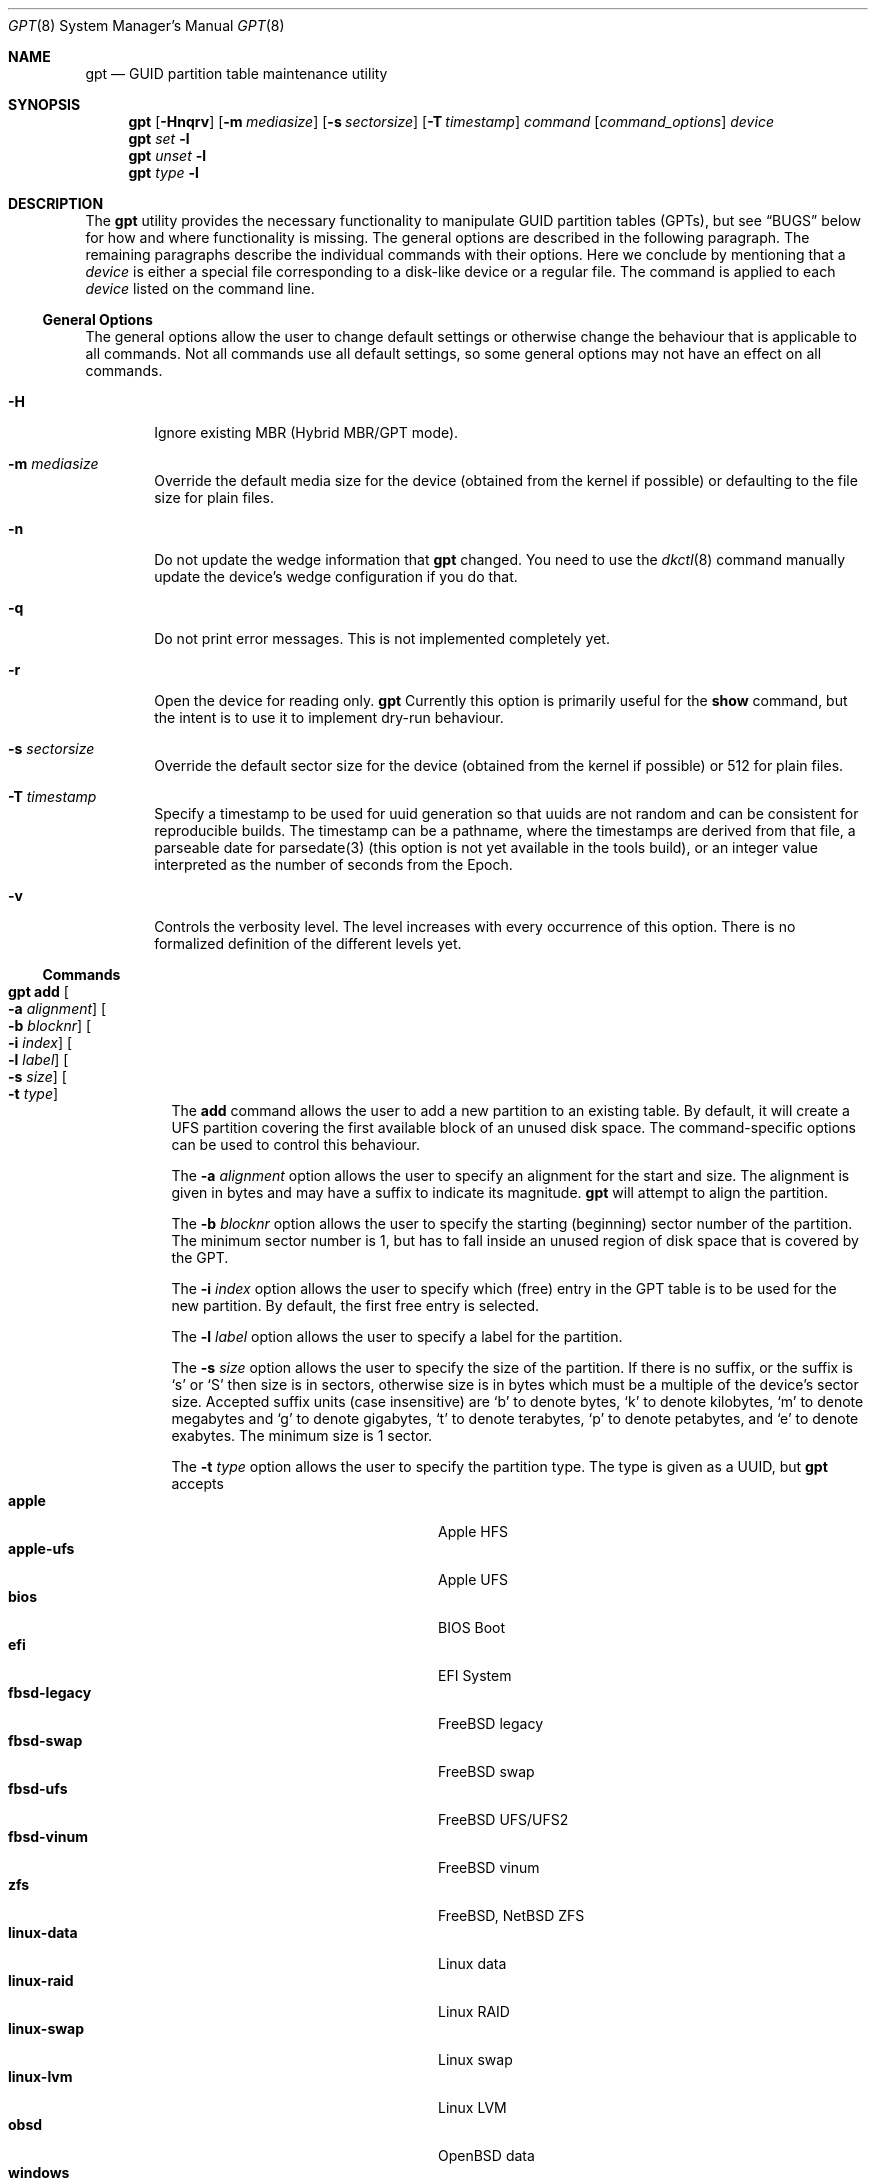 .\" $NetBSD: gpt.8,v 1.83 2024/08/19 17:15:38 christos Exp $
.\"
.\" Copyright (c) 2002 Marcel Moolenaar
.\" All rights reserved.
.\"
.\" Redistribution and use in source and binary forms, with or without
.\" modification, are permitted provided that the following conditions
.\" are met:
.\"
.\" 1. Redistributions of source code must retain the above copyright
.\"    notice, this list of conditions and the following disclaimer.
.\" 2. Redistributions in binary form must reproduce the above copyright
.\"    notice, this list of conditions and the following disclaimer in the
.\"    documentation and/or other materials provided with the distribution.
.\"
.\" THIS SOFTWARE IS PROVIDED BY THE AUTHOR ``AS IS'' AND ANY EXPRESS OR
.\" IMPLIED WARRANTIES, INCLUDING, BUT NOT LIMITED TO, THE IMPLIED WARRANTIES
.\" OF MERCHANTABILITY AND FITNESS FOR A PARTICULAR PURPOSE ARE DISCLAIMED.
.\" IN NO EVENT SHALL THE AUTHOR BE LIABLE FOR ANY DIRECT, INDIRECT,
.\" INCIDENTAL, SPECIAL, EXEMPLARY, OR CONSEQUENTIAL DAMAGES (INCLUDING, BUT
.\" NOT LIMITED TO, PROCUREMENT OF SUBSTITUTE GOODS OR SERVICES; LOSS OF USE,
.\" DATA, OR PROFITS; OR BUSINESS INTERRUPTION) HOWEVER CAUSED AND ON ANY
.\" THEORY OF LIABILITY, WHETHER IN CONTRACT, STRICT LIABILITY, OR TORT
.\" (INCLUDING NEGLIGENCE OR OTHERWISE) ARISING IN ANY WAY OUT OF THE USE OF
.\" THIS SOFTWARE, EVEN IF ADVISED OF THE POSSIBILITY OF SUCH DAMAGE.
.\"
.\" $FreeBSD: src/sbin/gpt/gpt.8,v 1.17 2006/06/22 22:22:32 marcel Exp $
.\"
.Dd August 19, 2024
.Dt GPT 8
.Os
.Sh NAME
.Nm gpt
.Nd GUID partition table maintenance utility
.Sh SYNOPSIS
.Nm
.Op Fl Hnqrv
.Op Fl m Ar mediasize
.Op Fl s Ar sectorsize
.Op Fl T Ar timestamp
.Ar command
.Op Ar command_options
.Ar device
.Nm
.Ar set
.Fl l
.Nm
.Ar unset
.Fl l
.Nm
.Ar type
.Fl l
.Sh DESCRIPTION
The
.Nm
utility provides the necessary functionality to manipulate GUID partition
tables
.Pq GPTs ,
but see
.Sx BUGS
below for how and where functionality is missing.
The general options are described in the following paragraph.
The remaining paragraphs describe the individual commands with their options.
Here we conclude by mentioning that a
.Ar device
is either a special file
corresponding to a disk-like device or a regular file.
The command is applied to each
.Ar device
listed on the command line.
.Ss General Options
The general options allow the user to change default settings or otherwise
change the behaviour that is applicable to all commands.
Not all commands use all default settings, so some general options may not
have an effect on all commands.
.Bl -tag -width XXXX
.It Fl H
Ignore existing MBR (Hybrid MBR/GPT mode).
.It Fl m Ar mediasize
Override the default media size for the device (obtained
from the kernel if possible) or defaulting to the file size for
plain files.
.It Fl n
Do not update the wedge information that
.Nm
changed.
You need to use the
.Xr dkctl 8
command manually update the device's wedge configuration if you do that.
.It Fl q
Do not print error messages.
This is not implemented completely yet.
.It Fl r
Open the device for reading only.
.Nm
Currently this option is primarily useful for the
.Ic show
command, but the intent is to use it to implement dry-run behaviour.
.It Fl s Ar sectorsize
Override the default sector size for the device (obtained
from the kernel if possible) or
.Dv 512
for plain files.
.It Fl T Ar timestamp
Specify a timestamp to be used for uuid generation so that uuids
are not random and can be consistent for reproducible builds.
The timestamp can be a pathname, where the timestamps are derived from
that file, a parseable date for parsedate(3) (this option is not
yet available in the tools build), or an integer value interpreted
as the number of seconds from the Epoch.
.It Fl v
Controls the verbosity level.
The level increases with every occurrence of this option.
There is no formalized definition of the different levels yet.
.El
.Ss Commands
.Bl -tag -width indent
.\" ==== add ====
.It Nm Ic add Oo Fl a Ar alignment Oc Oo Fl b Ar blocknr Oc \
Oo Fl i Ar index Oc Oo Fl l Ar label Oc Oo Fl s Ar size Oc \
Oo Fl t Ar type Oc
The
.Ic add
command allows the user to add a new partition to an existing table.
By default, it will create a UFS partition covering the first available block
of an unused disk space.
The command-specific options can be used to control this behaviour.
.Pp
The
.Fl a Ar alignment
option allows the user to specify an alignment for the start and size.
The alignment is given in bytes and may have a suffix to indicate its
magnitude.
.Nm
will attempt to align the partition.
.Pp
The
.Fl b Ar blocknr
option allows the user to specify the starting (beginning) sector number of
the partition.
The minimum sector number is 1, but has to fall inside an unused region of
disk space that is covered by the GPT.
.Pp
The
.Fl i Ar index
option allows the user to specify which (free) entry in the GPT table is to
be used for the new partition.
By default, the first free entry is selected.
.Pp
The
.Fl l Ar label
option allows the user to specify a label for the partition.
.Pp
The
.Fl s Ar size
option allows the user to specify the size of the partition.
If there is no suffix, or the suffix is
.Sq s
or
.Sq S
then size is in sectors, otherwise size is in bytes which must be
a multiple of the device's sector size.
Accepted suffix units (case insensitive) are
.Sq b
to denote bytes,
.Sq k
to denote kilobytes,
.Sq m
to denote megabytes and
.Sq g
to denote gigabytes,
.Sq t
to denote terabytes,
.Sq p
to denote petabytes, and
.Sq e
to denote exabytes.
The minimum size is 1 sector.
.Pp
The
.Fl t Ar type
option allows the user to specify the partition type.
The type is given as a UUID, but
.Nm
accepts
.Bl -tag -width "windows-reserved" -compact -offset indent
.It Cm apple
Apple HFS
.It Cm apple-ufs
Apple UFS
.It Cm bios
BIOS Boot
.It Cm efi
EFI System
.It Cm fbsd-legacy
.Fx
legacy
.It Cm fbsd-swap
.Fx
swap
.It Cm fbsd-ufs
.Fx
UFS/UFS2
.It Cm fbsd-vinum
.Fx
vinum
.It Cm zfs
.Fx ,
.Nx
ZFS
.It Cm linux-data
Linux data
.It Cm linux-raid
Linux RAID
.It Cm linux-swap
Linux swap
.It Cm linux-lvm
Linux LVM
.It Cm obsd
OpenBSD data
.It Cm windows
Microsoft basic data - NTFS, FAT32 ("msdos"), FAT16, also used for UDF
.It Cm windows-reserved
Microsoft reserved
.It Cm ccd
.Nx
ccd component
.It Cm cgd
.Nx
Cryptographic Disk
.It Cm ffs
.Nx
FFSv1/FFSv2
.It Cm lfs
.Nx
LFS
.It Cm raid
.Nx
RAIDFrame component
.It Cm swap
.Nx
swap
.El
as aliases for the most commonly used partition types.
.\" ==== backup ====
.It Nm Ic backup Oo Fl o Ar outfile Oc
The
.Ic backup
command dumps the MBR or (PMBR) and GPT partition tables to standard
output or to a file specified by the
.Ar outfile
argument in a format to be used by the
.Ic restore
command.
The format is a plist.
It should not be modified.
.\" ==== biosboot ====
.It Nm Ic biosboot Oo Fl A Oc Oo Fl c Ar bootcode Oc Oo Fl b Ar startsec Oc \
Oo Fl i Ar index Oc Oo Fl L Ar label Oc
The
.Ic biosboot
command allows the user to configure the partition that contains the
primary bootstrap program, used during
.Xr boot 8 .
.Pp
The
.Fl A
options sets the PMBR partition active.
This should not normally be necessary,
but some firmware might require it.
If
.Fl A
is omitted, the active flag will be cleared from the PMBR label.
.Pp
The
.Fl c
option allows the user to specify the filename from which
.Nm
should read the bootcode.
The default is to read from
.Pa /usr/mdec/gptmbr.bin .
.Pp
The partition that should contain the primary bootstrap code,
.Pq similar to that installed via Xr installboot 8
is selected using the
.Fl i ,
.Fl L
and
.Fl b
options.
One of these three options is required.
The
.Fl i
option selects the partition given by the
.Ar index .
The
.Fl L
option selects the partition by
.Ar label .
If there are multiple partitions with the same label,
the first one found will be used.
The
.Fl b
option selects the partition starting at block
.Ar startsec .
.\" ==== create ====
.It Nm Ic create Oo Fl AfP Oc Oo Fl p Ar partitions Oc
The
.Ic create
command allows the user to create a new (empty) GPT.
By default, one cannot create a GPT when the device contains a MBR,
however this can be overridden with the
.Fl f
option.
If the
.Fl f
option is specified, an existing MBR is destroyed and any partitions
described by the MBR are lost.
.Pp
The
.Fl A
options sets the PMBR partition active.
.Pp
The
.Fl P
option tells
.Nm
to create only the primary table and not the backup table.
This option is only useful for debugging and should not be used otherwise.
.Pp
The
.Fl p
option changes the default number of partitions the GPT can
accommodate.
This is used whenever a new GPT is created.
By default, the
.Nm
utility will create space for 128 partitions (or 32 sectors of 512 bytes).
.\" ==== destroy ====
.It Nm Ic destroy Oo Fl r Oc
The
.Ic destroy
command allows the user to destroy an existing, possibly not empty GPT.
.Pp
The
.Fl r
option instructs
.Nm
to destroy the table in a way that it can be recovered.
.\" ==== header ====
.It Nm Ic header
The
.Ic header
command displays size information about the media and information from the
GPT header if it exists.
.\" ==== label ====
.It Nm Ic label Oo Fl a Oc Ao Fl f Ar file | Fl l Ar label Ac
.It Nm Ic label Oo Fl b Ar blocknr Oc Oo Fl i Ar index Oc \
Oo Fl L Ar label Oc Oo Fl s Ar sectors Oc Oo Fl t Ar type Oc \
Ao Fl f Ar file | Fl l Ar label Ac
The
.Ic label
command allows the user to label any partitions that match the selection.
At least one of the following selection options must be specified.
.Pp
The
.Fl a
option specifies that all partitions should be labeled.
It is mutually exclusive with all other selection options.
.Pp
The
.Fl b Ar blocknr
option selects the partition that starts at the given block number.
.Pp
The
.Fl i Ar index
option selects the partition with the given partition number.
.Pp
The
.Fl L Ar label
option selects all partitions that have the given label.
This can cause multiple partitions to be relabeled.
.Pp
The
.Fl s Ar sectors
option selects all partitions that have the given size.
This can cause multiple partitions to be labeled.
.Pp
The
.Fl t Ar type
option selects all partitions that have the given type.
The type is given as a UUID or by the aliases that the
.Ic add
command accepts.
This can cause multiple partitions to be labeled.
.Pp
The
.Fl f Ar file
or
.Fl l Ar label
options specify the new label to be assigned to the selected partitions.
The
.Fl f Ar file
option is used to read the label from the specified file.
Only the first line is read from the file and the trailing newline
character is stripped.
If the file name is the dash or minus sign
.Pq Fl ,
the label is read from
the standard input.
The
.Fl l Ar label
option is used to specify the label in the command line.
The label is assumed to be encoded in UTF-8.
.\" ==== migrate ====
.It Nm Ic migrate Oo Fl Afs Oc Oo Fl p Ar partitions Oc
The
.Ic migrate
command allows the user to migrate an MBR-based disk partitioning into a
GPT-based partitioning.
By default, the MBR is not migrated when it contains partitions of an unknown
type.
This can be overridden with the
.Fl f
option.
Specifying the
.Fl f
option will cause unknown partitions to be ignored and any data in it
to be lost.
.Pp
The
.Fl A
options sets the PMBR partition active.
.Pp
The
.Fl s
option prevents migrating
.Bx
disk labels into GPT partitions by creating
the GPT equivalent of a slice.
Note that the
.Fl s
option is not applicable to
.Nx
partitions.
.Pp
The
.Fl p
option changes the default number of partitions the GPT can
accommodate.
This is used whenever a new GPT is created.
By default, the
.Nm
utility will create space for 128 partitions (or 32 sectors of 512 bytes).
.Pp
The
.Ic migrate
command requires space at the beginning and the end of the device outside
any partitions to store the GPTs.
Space is required for the GPT header
.Pq which takes one sector
and the GPT partition table.
See the
.Fl p
option
for the size of the GPT partition table.
By default, just about all devices have a minimum of 62 sectors free at the
beginning of the device, but do not have any free space at the end.
For the default GPT partition table size on a 512 byte sector size device,
33 sectors at the end of the device would need to be freed.
.\" ==== recover ====
.It Nm Ic recover
The
.Ic recover
command tries to restore the GPT partition label from the backup
near the end of the disk.
It is very useful in case the primary label was deleted.
.\" ==== remove ====
.It Nm Ic remove Oo Fl a Oc
.It Nm Ic remove Oo Fl b Ar blocknr Oc Oo Fl i Ar index Oc \
Oo Fl L Ar label Oc Oo Fl s Ar sectors Oc Oo Fl t Ar type Oc
The
.Ic remove
command allows the user to remove any and all partitions that match the
selection.
It uses the same selection options as the
.Ic label
command.
See above for a description of these options.
Partitions are removed by clearing the partition type.
No other information is changed.
.\" ==== resize ====
.It Nm Ic resize Oo Fl i Ar index Oc Oo Fl b Ar startsec Oc Oo Fl a Ar alignment Oc \
Oo Fl s Ar size Oc Oo Fl q Oc
The
.Ic resize
command allows the user to resize a partition.
The partition may be shrunk and if there is sufficient free space
immediately after it then it may be expanded.
The
.Fl s
option allows the new size to be specified, otherwise the partition will
be increased to the maximum available size.
If there is no suffix, or the suffix is
.Sq s
or
.Sq S
then size is in sectors, otherwise size is in bytes which must be
a multiple of the device's sector size.
Accepted suffix units are
.Sq b
to denote bytes,
.Sq k
to denote kilobytes,
.Sq m
to denote megabytes and
.Sq g
to denote gigabytes.
The minimum size is 1 sector.
If the
.Fl a
option is specified then the size will be adjusted to be a multiple of
alignment if possible.
If the
.Fl q
option is specified then the utility will not print output when a
resize is not required.
.\" ==== resizedisk ====
.It Nm Ic resizedisk Oo Fl s Ar size Oc Oo Fl q Oc
The
.Ic resizedisk
command allows the user to resize a disk.
With GPTs, a backup copy is stored at the end of the disk.
If the underlying medium changes size
.Pq or is going to change size ,
then the backup copy needs to be moved to the new end of the disk,
and the last sector available for data storage needs to be adjusted.
This command does that.
If the backup copy no longer exists due to the medium shrinking, then
a new backup copy will be created using the primary copy.
.Pp
The
.Fl s
option allows the new size to be specified, otherwise the backup copy
will automatically be placed at the current end of the disk.
If there is no suffix, or the suffix is
.Sq s
or
.Sq S
then size is in sectors, otherwise size is in bytes which must be
a multiple of the device's sector size.
Accepted suffix units are
.Sq b
to denote bytes,
.Sq k
to denote kilobytes,
.Sq m
to denote megabytes and
.Sq g
to denote gigabytes.
Using the
.Fl s
option allows you to move the backup copy prior to resizing the medium.
This is primarily useful when shrinking the medium.
If the
.Fl q
option is specified then the utility will not print output when a
resize is not required.
.\" ==== restore ====
.It Nm Ic restore Oo Fl F Oc Oo Fl i Ar infile Oc
The
.Ic restore
command restores a partition table that was previously saved using the
.Ic backup
command.
The partition table is read from standard input or a file specified in
the
.Ar infile
argument and is expected to be in the format of a plist.
It assumes an empty disk.
The
.Fl F
option can be used to blank the disk.
The new disk does not have to be the same size as the old disk as long as all
the partitions fit, as
.Ic restore
will automatically adjust.
However, the new disk must use the same sector size as the old disk.
.\" ==== set ====
.It Nm Ic set Oo Fl a Ar attribute Oc Oo Fl N Oc Oo Fl i Ar index Oc \
Oo Fl b Ar startsec Oc
.It Nm Ic set Fl l
The
.Ic set
command sets various partition attributes.
The
.Fl l
flag lists all available attributes.
The
.Fl a
option specifies which attributes to set and may be specified more than once,
or the attributes can be comma-separated.
If the
.Fl N
option and no
.Fl a
option are specified, all attributes are removed.
The
.Fl i
or the
.Fl b
option specify which entry to update.
The possible attributes are
.Do biosboot Dc ,
.Do bootme Dc ,
.Do bootonce Dc ,
.Do bootfailed Dc ,
.Do noblockio Dc , and
.Do required Dc .
The biosboot flag is used to indicate which partition should be booted
by legacy BIOS boot code.
See the
.Ic biosboot
command for more information.
The bootme flag is used to indicate which partition should be booted
by UEFI boot code.
The other attributes are for compatibility with
.Fx
and are not currently used by
.Nx .
They may be used by
.Nx
in the future.
.\" ==== show ====
.It Nm Ic show Oo Fl aglu Oc Oo Fl i Ar index Oc Oo Fl b Ar startsec Oc
The
.Ic show
command displays the current partitioning on the listed devices and gives
an overall view of the disk contents.
With the
.Fl g
option the GPT partition GUID will be displayed instead of the GPT partition
type.
With the
.Fl l
option the GPT partition label will be displayed instead of the GPT partition
type.
With the
.Fl u
option the GPT partition type is displayed as a UUID instead of in a
user friendly form.
With the
.Fl i
or the
.Fl b
option, all the details of a particular GPT partition will be displayed.
The format of this display is subject to change.
With the
.Fl a
option, all information for all GPT partitions (just like with
.Fl i Ar index )
will be printed.
None of the options have any effect on non-GPT partitions.
The order of precedence for the options is:
.Fl a ,
.Fl i ,
.Fl l ,
.Fl g ,
.Fl u .
.\" ==== type ====
.It Nm Ic type Oo Fl a Oc Fl T Ar newtype
.It Nm Ic type Oo Fl b Ar blocknr Oc Oo Fl i Ar index Oc \
Oo Fl L Ar label Oc Oo Fl s Ar sectors Oc Oo Fl t Ar type Oc \
Fl T Ar newtype
.It Nm Ic type Fl l
The
.Ic type
command allows the user to change the type of any and all partitions
that match the selection.
It uses the same selection options as the
.Ic label
command.
See above for a description of these options.
The
.Fl l
flag lists available types.
.\" ==== unset ====
.It Nm Ic unset Fl a Ar attribute Oo Fl i Ar index Oc Oo Fl b Ar startsec Oc
.It Nm Ic unset Fl l
The
.Ic unset
command unsets various partition attributes.
The
.Fl l
flag lists all available attributes.
The
.Fl a
option specifies which attributes to unset and may be specified more than once.
Alternatively a comma separated list of attributes can be used.
The
.Fl i
or the
.Fl b
option specifies which entry to update.
The possible attributes are
.Do biosboot Dc ,
.Do bootme Dc ,
.Do bootonce Dc ,
.Do bootfailed Dc ,
.Do noblockio Dc , and
.Do required Dc .
The biosboot flag is used to indicate which partition should be booted
by legacy BIOS boot code.
See the
.Ic biosboot
command for more information.
The other attributes are for compatibility with
.Fx
and are not currently used by any
.Nx
code.
They may be used by
.Nx
code in the future.
.\" ==== uuid ====
.It Nm Ic uuid Oo Fl a Oc
.It Nm Ic uuid Oo Fl b Ar blocknr Oc Oo Fl i Ar index Ar Oc \
Oo Fl L Ar label Oc Oo Fl s Ar sectors Oc Oo Fl t Ar type Oc \
Oo Fl U Ar newuuid Oc
The
.Ic uuid
command allows the user to change the UUID of any and all partitions
that match the selection.
It uses the same selection options as the
.Ic label
command.
See above for a description of these options.
If
.Ar newuuid
is not specified, a random UUID value is derived from the timestamp
.Po see the
.Fl T
option
.Pc .
If
.Fl a
is used, then the header UUID is changed as well.
.Pp
The primary purpose of this command is for use after cloning a disk to
prevent collisions when both disks are used in the same system.
.\" ==== end of commands ====
.El
.Sh EXIT STATUS
The
.Nm
command exits with a failure status (1) when the header command
is used and no GPT header is found.
This can be used to check for the existence of a GPT in shell scripts.
.Sh EXAMPLES
.Bd -literal
nas# gpt show wd3
       start        size  index  contents
           0           1         PMBR
           1  3907029167
nas# gpt create wd3
nas# gpt show wd3
       start        size  index  contents
           0           1         PMBR
           1           1         Pri GPT header
           2          32         Pri GPT table
          34  3907029101
  3907029135          32         Sec GPT table
  3907029167           1         Sec GPT header
nas# gpt add -s 10486224 -t swap -i 1 wd3
nas# gpt label -i 1 -l swap_1 wd3
partition 1 on rwd3d labeled swap_1
nas# gpt show wd3
       start        size  index  contents
           0           1         PMBR
           1           1         Pri GPT header
           2          32         Pri GPT table
          34    10486224      1  GPT part - NetBSD swap
    10486258  3896542877
  3907029135          32         Sec GPT table
  3907029167           1         Sec GPT header
nas# gpt show -l wd3
       start        size  index  contents
           0           1         PMBR
           1           1         Pri GPT header
           2          32         Pri GPT table
          34    10486224      1  GPT part - "swap_1"
    10486258  3896542877
  3907029135          32         Sec GPT table
  3907029167           1         Sec GPT header
nas#
.Ed
.Pp
Booting from GPT on a BIOS system: this creates a bootable partition.
.Bd -literal
xotica# gpt create wd1
xotica# gpt add -b 1024 -l bootroot -t ffs -s 1g wd1
/dev/rwd1: Partition 1 added: 49f48d5a-b10e-11dc-b99b-0019d1879648 1024 2097152
xotica ~# dmesg | tail -2
wd1: GPT GUID: 660e0630-0a3f-47c0-bc52-c88bcec79392
dk0 at wd1: "bootroot", 2097152 blocks at 1024, type: ffs
xotica# gpt biosboot -L bootroot wd1
xotica# newfs dk0
xotica# installboot /dev/rdk0 /usr/mdec/bootxx_ffsv1
xotica# mount /dev/dk0 /mnt
xotica# cp /usr/mdec/boot /mnt
.Ed
.Pp
Note that
.Ic biosboot
is not needed for UEFI systems.
.Sh SEE ALSO
.Xr boot 8 ,
.Xr dkctl 8 ,
.Xr fdisk 8 ,
.Xr installboot 8 ,
.Xr mount 8 ,
.Xr newfs 8 ,
.Xr swapctl 8
.Sh HISTORY
The
.Nm
utility appeared in
.Fx 5.0
for ia64.
.Nm
utility first appeared in
.Nx 5.0 .
.Sh BUGS
The development of the
.Nm
utility is still work in progress.
Many necessary features are missing or partially implemented.
In practice this means that the manual page, supposed to describe these
features, is farther removed from being complete or useful.
As such, missing functionality is not even documented as missing.
However, it is believed that the currently present functionality is reliable
and stable enough that this tool can be used without bullet-proof footware if
one thinks one does not make mistakes.
.Pp
It is expected that the basic usage model will not change, but it is
possible that future versions will not be compatible in the strictest sense
of the word.
Also, options primarily intended for diagnostic or debug purposes may be
removed in future versions.
.Pp
Another possibility is that the current usage model is accompanied by
other interfaces to make the tool usable as a back-end.
This all depends on demand and thus feedback.
